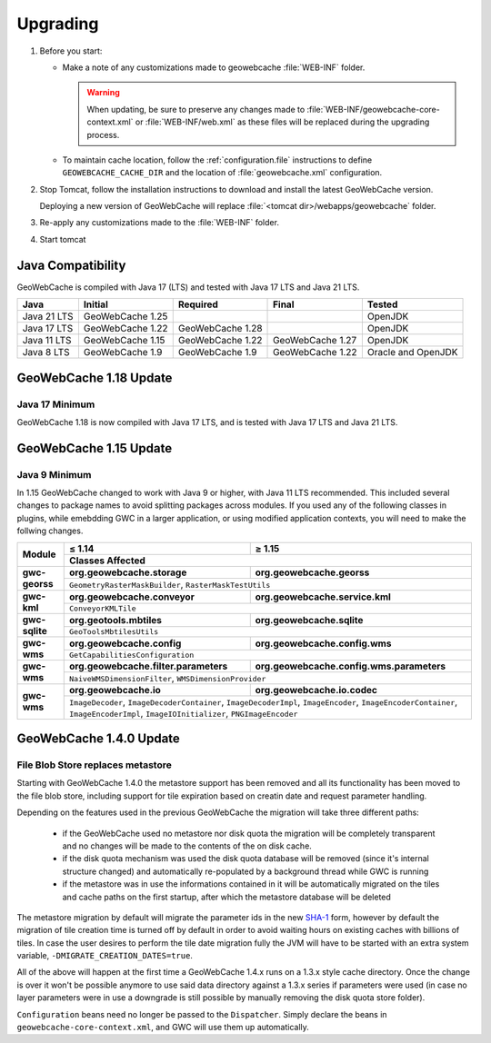 .. _upgrading:

Upgrading
=========

1. Before you start:
   
   * Make a note of any customizations made to geowebcache :file:`WEB-INF` folder.

     .. warning:: When updating, be sure to preserve any changes made to :file:`WEB-INF/geowebcache-core-context.xml` or :file:`WEB-INF/web.xml` as these files will be replaced during the upgrading process.

   * To maintain cache location, follow the :ref:`configuration.file` instructions to define ``GEOWEBCACHE_CACHE_DIR`` and the location of :file:`geowebcache.xml` configuration.

2. Stop Tomcat, follow the installation instructions to download and install the latest GeoWebCache version.
   
   Deploying a new version of GeoWebCache will replace :file:`<tomcat dir>/webapps/geowebcache` folder.

3. Re-apply any customizations made to the :file:`WEB-INF` folder.

4. Start tomcat 

Java Compatibility
------------------

GeoWebCache is compiled with Java 17 (LTS) and tested with Java 17 LTS and Java 21 LTS.

============ ================= ================ ================ ==================
Java         Initial           Required         Final            Tested
============ ================= ================ ================ ==================
Java 21 LTS  GeoWebCache 1.25                                    OpenJDK
Java 17 LTS  GeoWebCache 1.22  GeoWebCache 1.28                  OpenJDK
Java 11 LTS  GeoWebCache 1.15  GeoWebCache 1.22 GeoWebCache 1.27 OpenJDK
Java 8 LTS   GeoWebCache 1.9   GeoWebCache 1.9  GeoWebCache 1.22 Oracle and OpenJDK
============ ================= ================ ================ ==================

GeoWebCache 1.18 Update
-----------------------

Java 17 Minimum
^^^^^^^^^^^^^^^

GeoWebCache 1.18 is now compiled with Java 17 LTS, and is tested with Java 17 LTS and Java 21 LTS.

GeoWebCache 1.15 Update
-----------------------

Java 9 Minimum
^^^^^^^^^^^^^^

In 1.15 GeoWebCache changed to work with Java 9 or higher, with Java 11 LTS recommended. This included several changes to package names to avoid splitting packages across modules.  If you used any of the following classes in plugins, while emebdding GWC in a larger application, or using modified application contexts, you will need to make the follwing changes.

+----------------+---------------------------------------+-------------------------------------------+
| Module         | ≤ 1.14                                | ≥ 1.15                                    |
|                +---------------------------------------+-------------------------------------------+
|                | Classes Affected                                                                  |
+================+=======================================+===========================================+
| **gwc-georss** | **org.geowebcache.storage**           | **org.geowebcache.georss**                |
|                +---------------------------------------+-------------------------------------------+
|                | ``GeometryRasterMaskBuilder``, ``RasterMaskTestUtils``                            |
+----------------+---------------------------------------+-------------------------------------------+
| **gwc-kml**    | **org.geowebcache.conveyor**          | **org.geowebcache.service.kml**           |
|                +---------------------------------------+-------------------------------------------+
|                | ``ConveyorKMLTile``                                                               |
+----------------+---------------------------------------+-------------------------------------------+
| **gwc-sqlite** | **org.geotools.mbtiles**              | **org.geowebcache.sqlite**                |
|                +---------------------------------------+-------------------------------------------+
|                | ``GeoToolsMbtilesUtils``                                                          |
+----------------+---------------------------------------+-------------------------------------------+
| **gwc-wms**    | **org.geowebcache.config**            | **org.geowebcache.config.wms**            |
|                +---------------------------------------+-------------------------------------------+
|                | ``GetCapabilitiesConfiguration``                                                  |
+----------------+---------------------------------------+-------------------------------------------+
| **gwc-wms**    | **org.geowebcache.filter.parameters** | **org.geowebcache.config.wms.parameters** |
|                +---------------------------------------+-------------------------------------------+
|                | ``NaiveWMSDimensionFilter``, ``WMSDimensionProvider``                             |
+----------------+---------------------------------------+-------------------------------------------+
| **gwc-wms**    | **org.geowebcache.io**                | **org.geowebcache.io.codec**              |
|                +---------------------------------------+-------------------------------------------+
|                | ``ImageDecoder``, ``ImageDecoderContainer``, ``ImageDecoderImpl``,                |
|                | ``ImageEncoder``, ``ImageEncoderContainer``, ``ImageEncoderImpl``,                |
|                | ``ImageIOInitializer``, ``PNGImageEncoder``                                       |
+----------------+---------------------------------------+-------------------------------------------+


GeoWebCache 1.4.0 Update
------------------------

File Blob Store replaces metastore
^^^^^^^^^^^^^^^^^^^^^^^^^^^^^^^^^^

Starting with GeoWebCache 1.4.0 the metastore support has been removed and all its functionality has been moved to the file blob store, including support for tile expiration based on creatin date and request parameter handling.

Depending on the features used in the previous GeoWebCache the migration will take three different paths:

  * if the GeoWebCache used no metastore nor disk quota the migration will be completely transparent and no changes will be made to the contents of the on disk cache.
  * if the disk quota mechanism was used the disk quota database will be removed (since it's internal structure changed) and automatically re-populated by a background thread while GWC is  running
  * if the metastore was in use the informations contained in it will be automatically migrated on the tiles and cache paths on the first startup, after which the metastore database will be deleted

The metastore migration by default will migrate the parameter ids in the new `SHA-1 <http://en.wikipedia.org/wiki/SHA-1>`_ form, however by default the migration of tile creation time is turned off by default in order to avoid waiting hours on existing caches with billions of tiles.
In case the user desires to perform the tile date migration fully the JVM will have to be started with an extra system variable, ``-DMIGRATE_CREATION_DATES=true``.

All of the above will happen at the first time a GeoWebCache 1.4.x runs on a 1.3.x style cache directory. Once the change is over it won't be possible anymore to use said data directory against a 1.3.x series if parameters were used (in case no layer parameters were in use a downgrade is still possible by manually removing the disk quota store folder).

``Configuration`` beans need no longer be passed to the ``Dispatcher``.  Simply declare the beans in ``geowebcache-core-context.xml``, and GWC will use them up automatically.
